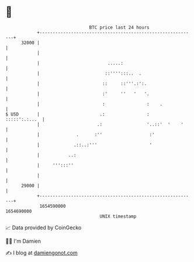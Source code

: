 * 👋

#+begin_example
                                   BTC price last 24 hours                    
               +------------------------------------------------------------+ 
         32000 |                                                            | 
               |                                                            | 
               |                          .....:                            | 
               |                         ::'''':::..  .                     | 
               |                        ::     ::'''.:':.                   | 
               |                        :'     ''   '   '.                  | 
               |                        :                :    .             | 
   $ USD       |                       .:                :    :::::':.:...  | 
               |                      .:                 '..::'  '    '     | 
               |              .      :''                  :'                | 
               |             .::..:'''                    '                 | 
               |           ..:                                              | 
               |     ''':::''                                               | 
               |                                                            | 
         29000 |                                                            | 
               +------------------------------------------------------------+ 
                1654590000                                        1654690000  
                                       UNIX timestamp                         
#+end_example
📈 Data provided by CoinGecko

🧑‍💻 I'm Damien

✍️ I blog at [[https://www.damiengonot.com][damiengonot.com]]
